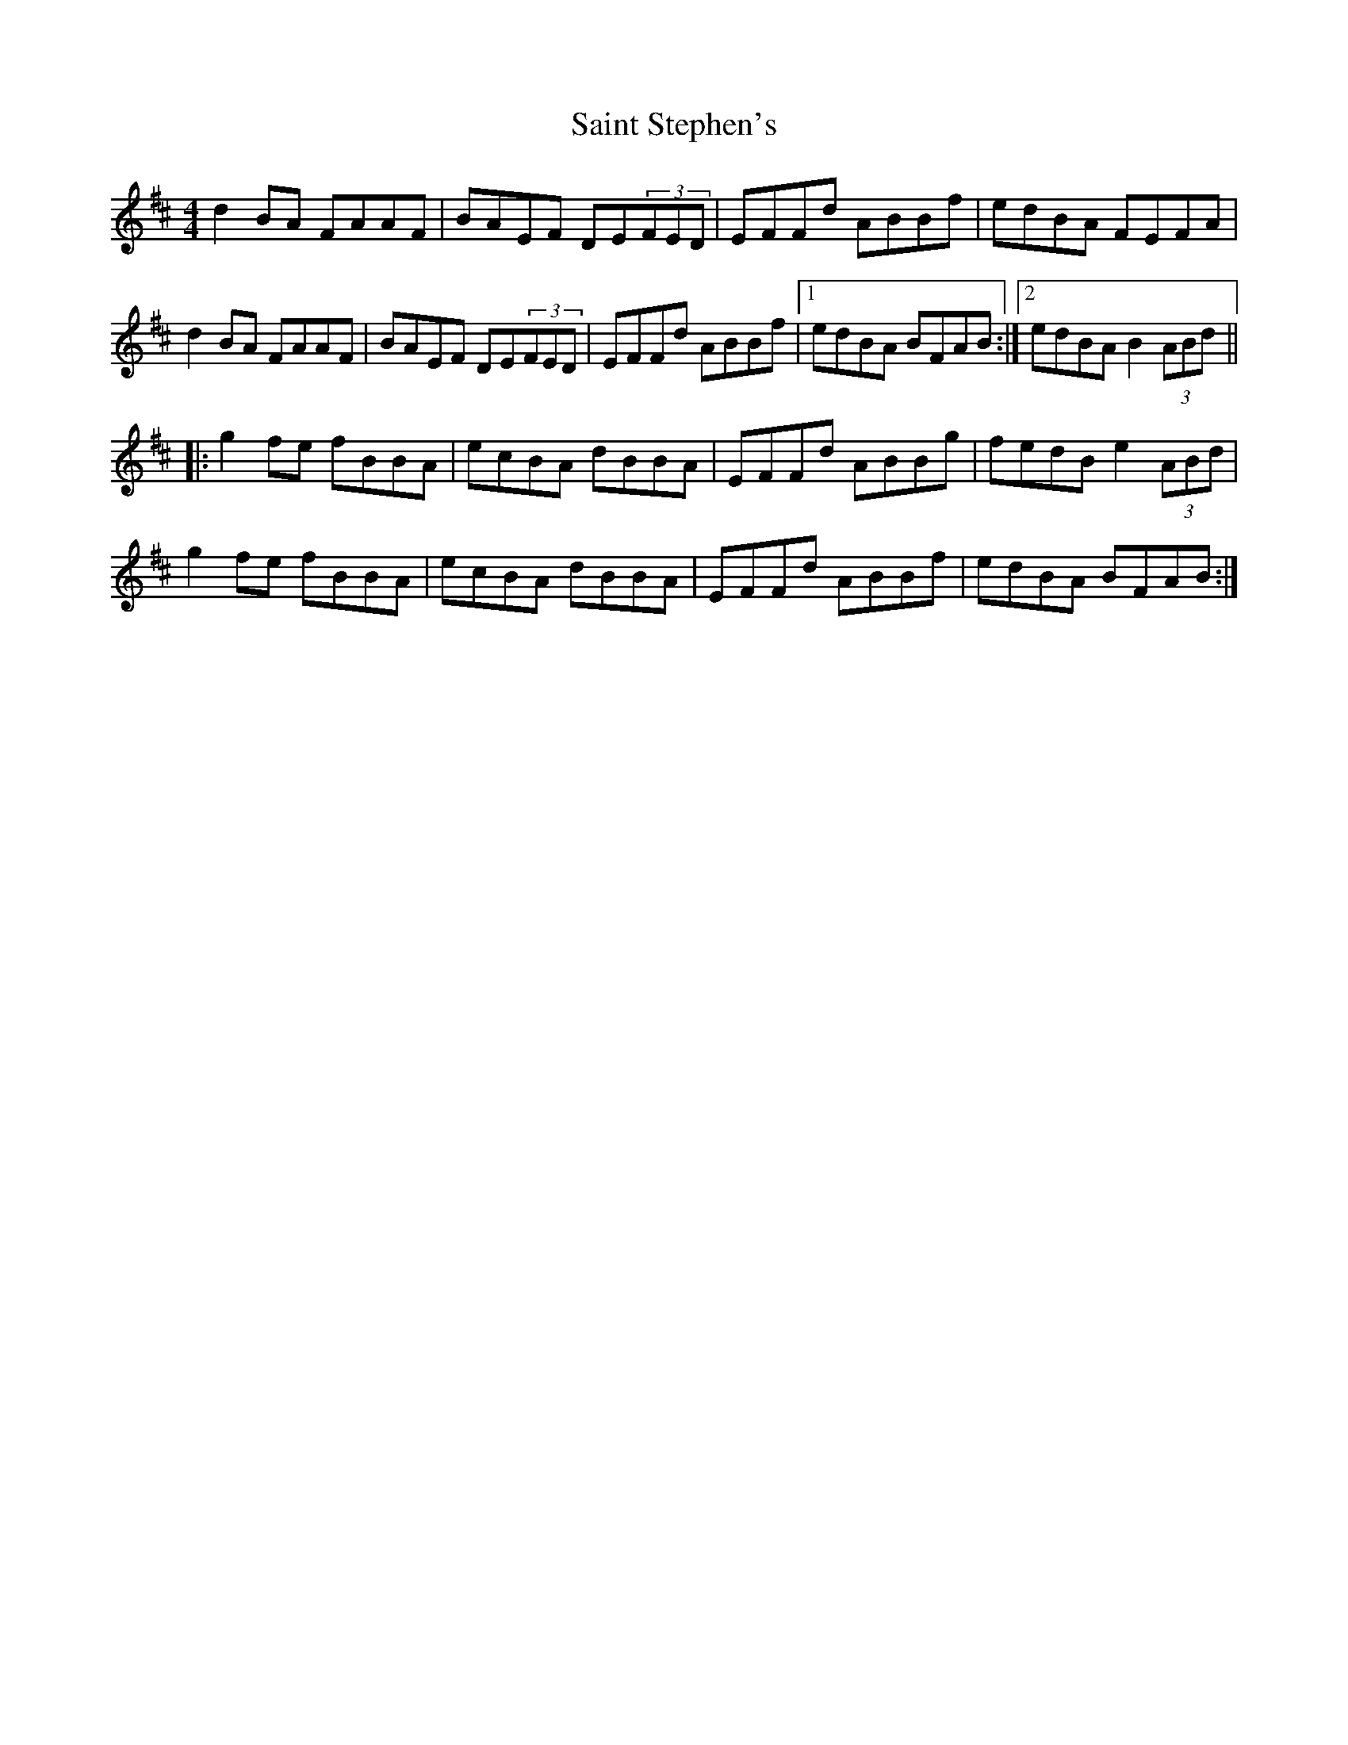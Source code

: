 X: 35732
T: Saint Stephen's
R: reel
M: 4/4
K: Dmajor
d2BA FAAF|BAEF DE(3FED|EFFd ABBf|edBA FEFA|
d2BA FAAF|BAEF DE(3FED|EFFd ABBf|1 edBA BFAB:|2 edBA B2(3ABd||
|:g2fe fBBA|ecBA dBBA|EFFd ABBg|fedB e2(3ABd|
g2fe fBBA|ecBA dBBA|EFFd ABBf|edBA BFAB:|

